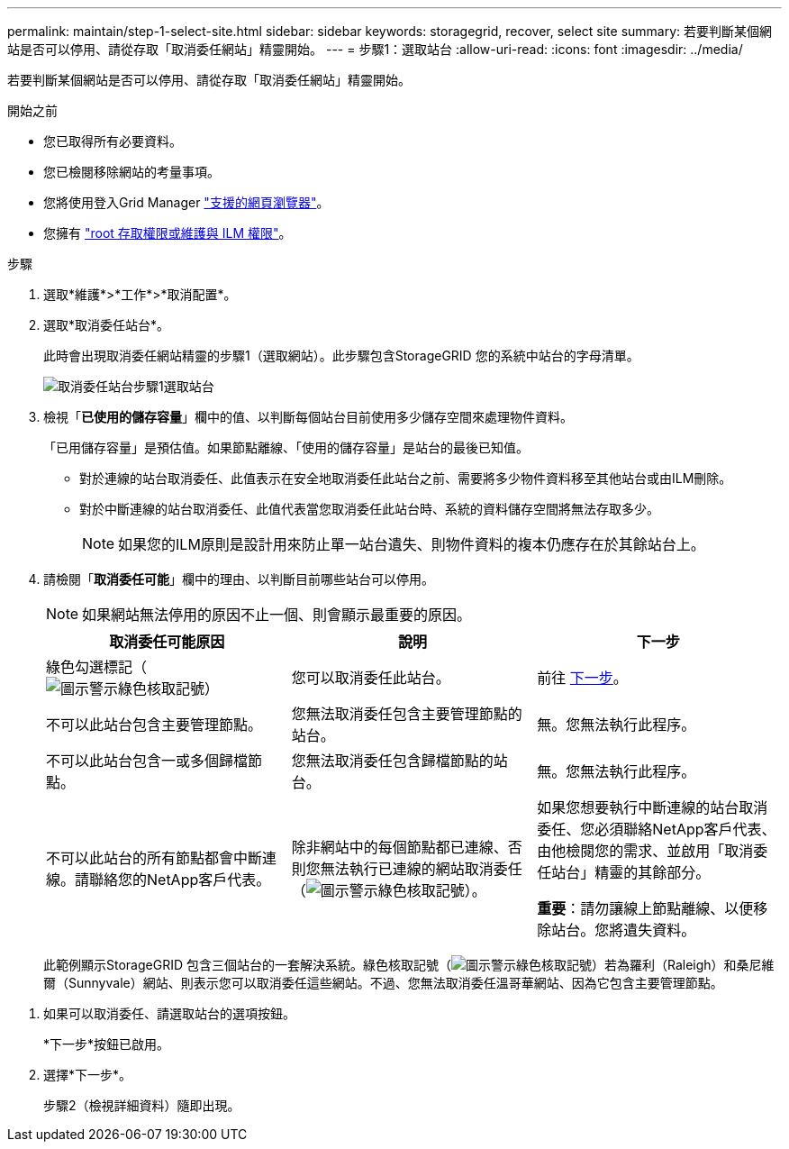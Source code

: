 ---
permalink: maintain/step-1-select-site.html 
sidebar: sidebar 
keywords: storagegrid, recover, select site 
summary: 若要判斷某個網站是否可以停用、請從存取「取消委任網站」精靈開始。 
---
= 步驟1：選取站台
:allow-uri-read: 
:icons: font
:imagesdir: ../media/


[role="lead"]
若要判斷某個網站是否可以停用、請從存取「取消委任網站」精靈開始。

.開始之前
* 您已取得所有必要資料。
* 您已檢閱移除網站的考量事項。
* 您將使用登入Grid Manager link:../admin/web-browser-requirements.html["支援的網頁瀏覽器"]。
* 您擁有 link:../admin/admin-group-permissions.html["root 存取權限或維護與 ILM 權限"]。


.步驟
. 選取*維護*>*工作*>*取消配置*。
. 選取*取消委任站台*。
+
此時會出現取消委任網站精靈的步驟1（選取網站）。此步驟包含StorageGRID 您的系統中站台的字母清單。

+
image::../media/decommission_site_step_select_site.png[取消委任站台步驟1選取站台]

. 檢視「*已使用的儲存容量*」欄中的值、以判斷每個站台目前使用多少儲存空間來處理物件資料。
+
「已用儲存容量」是預估值。如果節點離線、「使用的儲存容量」是站台的最後已知值。

+
** 對於連線的站台取消委任、此值表示在安全地取消委任此站台之前、需要將多少物件資料移至其他站台或由ILM刪除。
** 對於中斷連線的站台取消委任、此值代表當您取消委任此站台時、系統的資料儲存空間將無法存取多少。
+

NOTE: 如果您的ILM原則是設計用來防止單一站台遺失、則物件資料的複本仍應存在於其餘站台上。



. 請檢閱「*取消委任可能*」欄中的理由、以判斷目前哪些站台可以停用。
+

NOTE: 如果網站無法停用的原因不止一個、則會顯示最重要的原因。

+
[cols="1a,1a,1a"]
|===
| 取消委任可能原因 | 說明 | 下一步 


 a| 
綠色勾選標記（image:../media/icon_alert_green_checkmark.png["圖示警示綠色核取記號"]）
 a| 
您可以取消委任此站台。
 a| 
前往 <<decommission_possible,下一步>>。



 a| 
不可以此站台包含主要管理節點。
 a| 
您無法取消委任包含主要管理節點的站台。
 a| 
無。您無法執行此程序。



 a| 
不可以此站台包含一或多個歸檔節點。
 a| 
您無法取消委任包含歸檔節點的站台。
 a| 
無。您無法執行此程序。



 a| 
不可以此站台的所有節點都會中斷連線。請聯絡您的NetApp客戶代表。
 a| 
除非網站中的每個節點都已連線、否則您無法執行已連線的網站取消委任（image:../media/icon_alert_green_checkmark.png["圖示警示綠色核取記號"]）。
 a| 
如果您想要執行中斷連線的站台取消委任、您必須聯絡NetApp客戶代表、由他檢閱您的需求、並啟用「取消委任站台」精靈的其餘部分。

*重要*：請勿讓線上節點離線、以便移除站台。您將遺失資料。

|===
+
此範例顯示StorageGRID 包含三個站台的一套解決系統。綠色核取記號（image:../media/icon_alert_green_checkmark.png["圖示警示綠色核取記號"]）若為羅利（Raleigh）和桑尼維爾（Sunnyvale）網站、則表示您可以取消委任這些網站。不過、您無法取消委任溫哥華網站、因為它包含主要管理節點。



[[decommission_possible]]
. 如果可以取消委任、請選取站台的選項按鈕。
+
*下一步*按鈕已啟用。

. 選擇*下一步*。
+
步驟2（檢視詳細資料）隨即出現。


